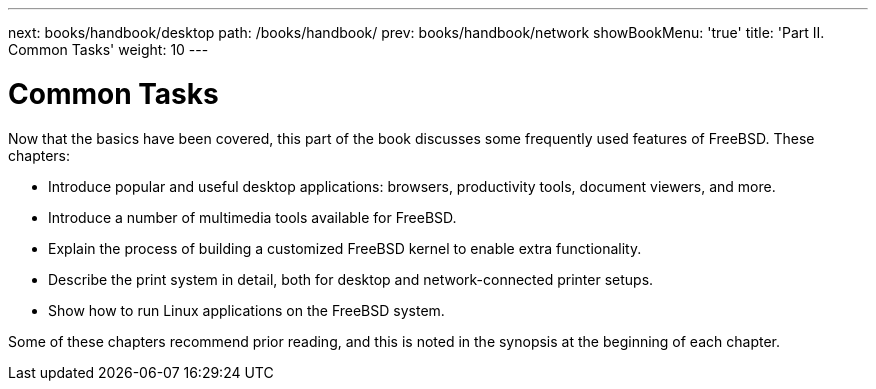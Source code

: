 ---
next: books/handbook/desktop
path: /books/handbook/
prev: books/handbook/network
showBookMenu: 'true'
title: 'Part II. Common Tasks'
weight: 10
---

[[common-tasks]]
= Common Tasks

Now that the basics have been covered, this part of the book discusses some frequently used features of FreeBSD. These chapters:

* Introduce popular and useful desktop applications: browsers, productivity tools, document viewers, and more.
* Introduce a number of multimedia tools available for FreeBSD.
* Explain the process of building a customized FreeBSD kernel to enable extra functionality.
* Describe the print system in detail, both for desktop and network-connected printer setups.
* Show how to run Linux applications on the FreeBSD system.

Some of these chapters recommend prior reading, and this is noted in the synopsis at the beginning of each chapter.
